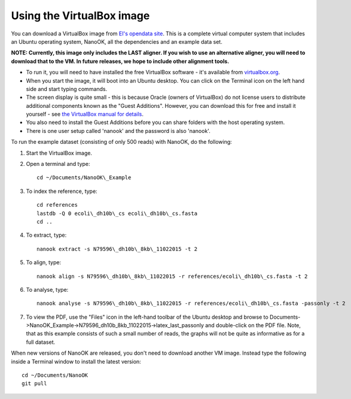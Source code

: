 .. _virtualbox:

Using the VirtualBox image
==========================

You can download a VirtualBox image from `EI's opendata
site <https://opendata.earlham.ac.uk/opendata/nanook/>`__. This is a complete virtual
computer system that includes an Ubuntu operating system, NanoOK, all
the dependencies and an example data set.

**NOTE: Currently, this image only includes the LAST aligner. If you
wish to use an alternative aligner, you will need to download that to
the VM. In future releases, we hope to include other alignment tools.**

-  To run it, you will need to have installed the free VirtualBox
   software - it's available from
   `virtualbox.org <https://www.virtualbox.org>`__.
-  When you start the image, it will boot into an Ubuntu desktop. You
   can click on the Terminal icon on the left hand side and start typing
   commands.
-  The screen display is quite small - this is because Oracle (owners of
   VirtualBox) do not license users to distribute additional components
   known as the "Guest Additions". However, you can download this for
   free and install it yourself - see `the VirtualBox manual for
   details <https://www.virtualbox.org/manual/ch04.html#idp95340944>`__.
-  You also need to install the Guest Additions before you can share
   folders with the host operating system.
-  There is one user setup called 'nanook' and the password is also
   'nanook'.

To run the example dataset (consisting of only 500 reads) with NanoOK,
do the following:

#. Start the VirtualBox image.
#. Open a terminal and type::

     cd ~/Documents/NanoOK\_Example

#. To index the reference, type::

     cd references
     lastdb -Q 0 ecoli\_dh10b\_cs ecoli\_dh10b\_cs.fasta
     cd ..

#. To extract, type::

     nanook extract -s N79596\_dh10b\_8kb\_11022015 -t 2

#. To align, type::

     nanook align -s N79596\_dh10b\_8kb\_11022015 -r references/ecoli\_dh10b\_cs.fasta -t 2

#. To analyse, type::

     nanook analyse -s N79596\_dh10b\_8kb\_11022015 -r references/ecoli\_dh10b\_cs.fasta -passonly -t 2

#. To view the PDF, use the "Files" icon in the left-hand toolbar of the
   Ubuntu desktop and browse to
   Documents->NanoOK\_Example->N79596\_dh10b\_8kb\_11022015->latex\_last\_passonly
   and double-click on the PDF file. Note, that as this example consists
   of such a small number of reads, the graphs will not be quite as
   informative as for a full dataset.

When new versions of NanoOK are released, you don't need to download
another VM image. Instead type the following inside a Terminal window to
install the latest version::

  cd ~/Documents/NanoOK
  git pull
